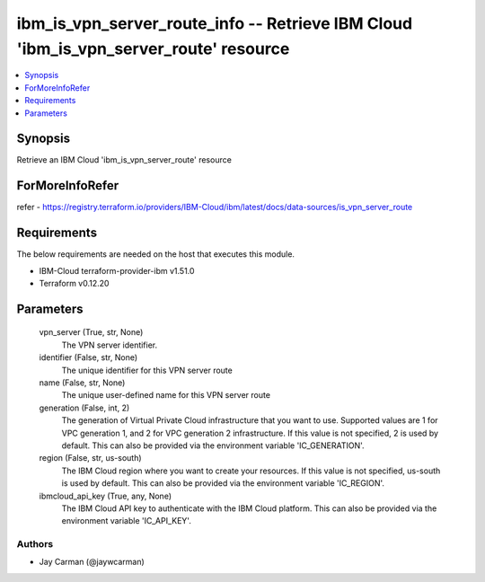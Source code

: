 
ibm_is_vpn_server_route_info -- Retrieve IBM Cloud 'ibm_is_vpn_server_route' resource
=====================================================================================

.. contents::
   :local:
   :depth: 1


Synopsis
--------

Retrieve an IBM Cloud 'ibm_is_vpn_server_route' resource


ForMoreInfoRefer
----------------
refer - https://registry.terraform.io/providers/IBM-Cloud/ibm/latest/docs/data-sources/is_vpn_server_route

Requirements
------------
The below requirements are needed on the host that executes this module.

- IBM-Cloud terraform-provider-ibm v1.51.0
- Terraform v0.12.20



Parameters
----------

  vpn_server (True, str, None)
    The VPN server identifier.


  identifier (False, str, None)
    The unique identifier for this VPN server route


  name (False, str, None)
    The unique user-defined name for this VPN server route


  generation (False, int, 2)
    The generation of Virtual Private Cloud infrastructure that you want to use. Supported values are 1 for VPC generation 1, and 2 for VPC generation 2 infrastructure. If this value is not specified, 2 is used by default. This can also be provided via the environment variable 'IC_GENERATION'.


  region (False, str, us-south)
    The IBM Cloud region where you want to create your resources. If this value is not specified, us-south is used by default. This can also be provided via the environment variable 'IC_REGION'.


  ibmcloud_api_key (True, any, None)
    The IBM Cloud API key to authenticate with the IBM Cloud platform. This can also be provided via the environment variable 'IC_API_KEY'.













Authors
~~~~~~~

- Jay Carman (@jaywcarman)

